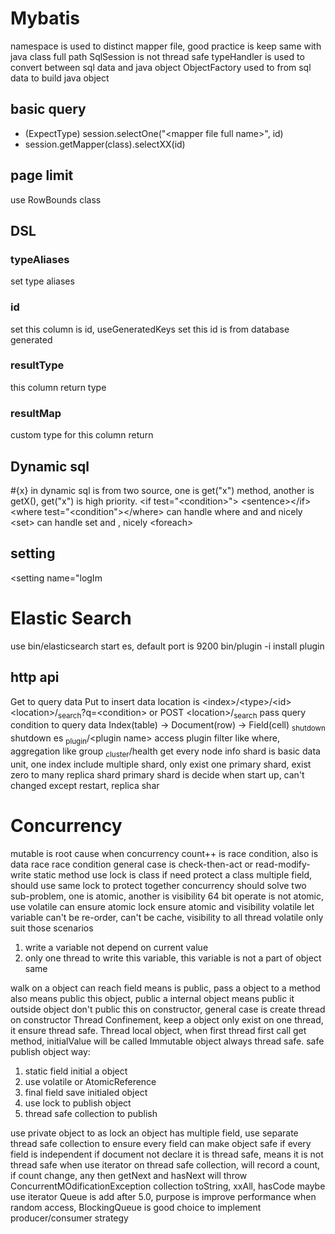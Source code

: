 * Mybatis
namespace is used to distinct mapper file, good practice is keep same with java class full path
SqlSession is not thread safe
typeHandler is used to convert between sql data and java object
ObjectFactory used to from sql data to build java object
** basic query
    - (ExpectType) session.selectOne("<mapper file full name>", id)
    - session.getMapper(class).selectXX(id)
** page limit
   use RowBounds class
** DSL 
*** typeAliases
    set type aliases
*** id
    set this column is id, useGeneratedKeys set this id is from database generated
*** resultType
    this column return type
*** resultMap
    custom type for this column return
** Dynamic sql
   #{x} in dynamic sql is from two source, one is get("x") method, another is getX(), get("x") is high priority.
   <if test="<condition>"> <sentence></if>
   <where test="<condition"></where> can handle where and and nicely
   <set> can handle set and , nicely
   <foreach>
** setting
   <setting name="logIm

   

    

   
* Elastic Search
  use bin/elasticsearch start es, default port is 9200
  bin/plugin -i install plugin
** http api
  Get to query data
  Put to insert data
  location is <index>/<type>/<id>
  <location>/_search?q=<condition> or POST <location>/_search pass query condition to query data
  Index(table) -> Document(row) -> Field(cell)
  _shutdown shutdown es
  _plugin/<plugin name> access plugin
  filter like where, aggregation like group
  _cluster/health get every node info
  shard is basic data unit, one index include multiple shard, only exist one primary shard, exist zero to many replica shard
  primary shard is decide when start up, can't changed except restart, replica shar
* Concurrency
  mutable is root cause when concurrency
  count++ is race condition, also is data race
  race condition general case is check-then-act or read-modify-write
  static method use lock is class
  if need protect a class multiple field, should use same lock to protect together
  concurrency should solve two sub-problem, one is atomic, another is visibility
  64 bit operate is not atomic, use volatile can ensure atomic
  lock ensure atomic and visibility
  volatile let variable can't be re-order, can't be cache, visibility to all thread
  volatile only suit those scenarios
    1) write a variable not depend on current value
    2) only one thread to write this variable, this variable is not a part of object same
  walk on a object can reach field means is public, pass a object to a method also means public this object, public a internal object means public it outside object
  don't public this on constructor, general case is create thread on constructor
  Thread Confinement, keep a object only exist on one thread, it ensure thread safe.
  Thread local object, when first thread first call get method, initialValue will be called
  Immutable object always thread safe.
  safe publish object way:
    1) static field initial a object
    2) use volatile or AtomicReference
    3) final field save initialed object
    4) use lock to publish object
    5) thread safe collection to publish
  use private object to as lock
  an object has multiple field, use separate thread safe collection to ensure every field can make object safe if every field is independent
  if document not declare it is thread safe, means it is not thread safe
  when use iterator on thread safe collection, will record a count, if count change, any then getNext and hasNext will throw ConcurrentMOdificationException
  collection toString, xxAll, hasCode maybe use iterator
  Queue is add after 5.0, purpose is improve performance when random access, BlockingQueue is good choice to implement producer/consumer strategy
